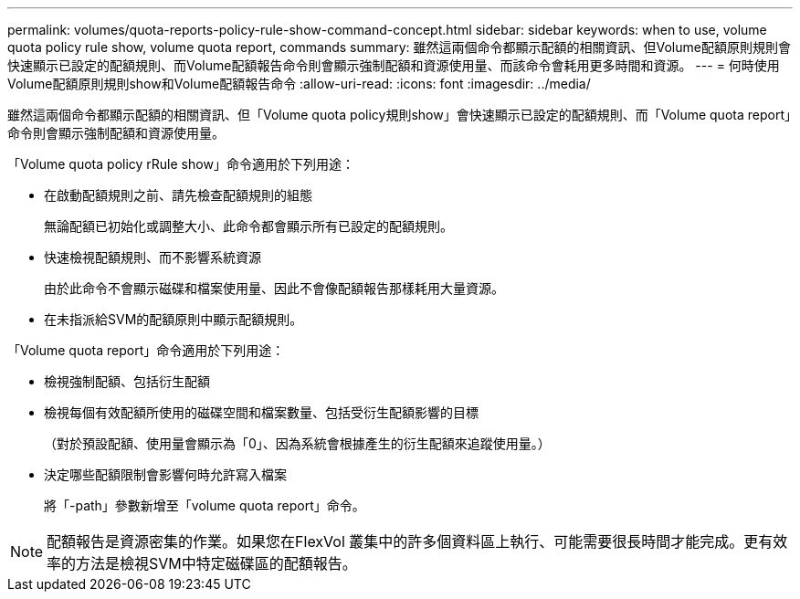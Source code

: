 ---
permalink: volumes/quota-reports-policy-rule-show-command-concept.html 
sidebar: sidebar 
keywords: when to use, volume quota policy rule show, volume quota report, commands 
summary: 雖然這兩個命令都顯示配額的相關資訊、但Volume配額原則規則會快速顯示已設定的配額規則、而Volume配額報告命令則會顯示強制配額和資源使用量、而該命令會耗用更多時間和資源。 
---
= 何時使用Volume配額原則規則show和Volume配額報告命令
:allow-uri-read: 
:icons: font
:imagesdir: ../media/


[role="lead"]
雖然這兩個命令都顯示配額的相關資訊、但「Volume quota policy規則show」會快速顯示已設定的配額規則、而「Volume quota report」命令則會顯示強制配額和資源使用量。

「Volume quota policy rRule show」命令適用於下列用途：

* 在啟動配額規則之前、請先檢查配額規則的組態
+
無論配額已初始化或調整大小、此命令都會顯示所有已設定的配額規則。

* 快速檢視配額規則、而不影響系統資源
+
由於此命令不會顯示磁碟和檔案使用量、因此不會像配額報告那樣耗用大量資源。

* 在未指派給SVM的配額原則中顯示配額規則。


「Volume quota report」命令適用於下列用途：

* 檢視強制配額、包括衍生配額
* 檢視每個有效配額所使用的磁碟空間和檔案數量、包括受衍生配額影響的目標
+
（對於預設配額、使用量會顯示為「0」、因為系統會根據產生的衍生配額來追蹤使用量。）

* 決定哪些配額限制會影響何時允許寫入檔案
+
將「-path」參數新增至「volume quota report」命令。



[NOTE]
====
配額報告是資源密集的作業。如果您在FlexVol 叢集中的許多個資料區上執行、可能需要很長時間才能完成。更有效率的方法是檢視SVM中特定磁碟區的配額報告。

====